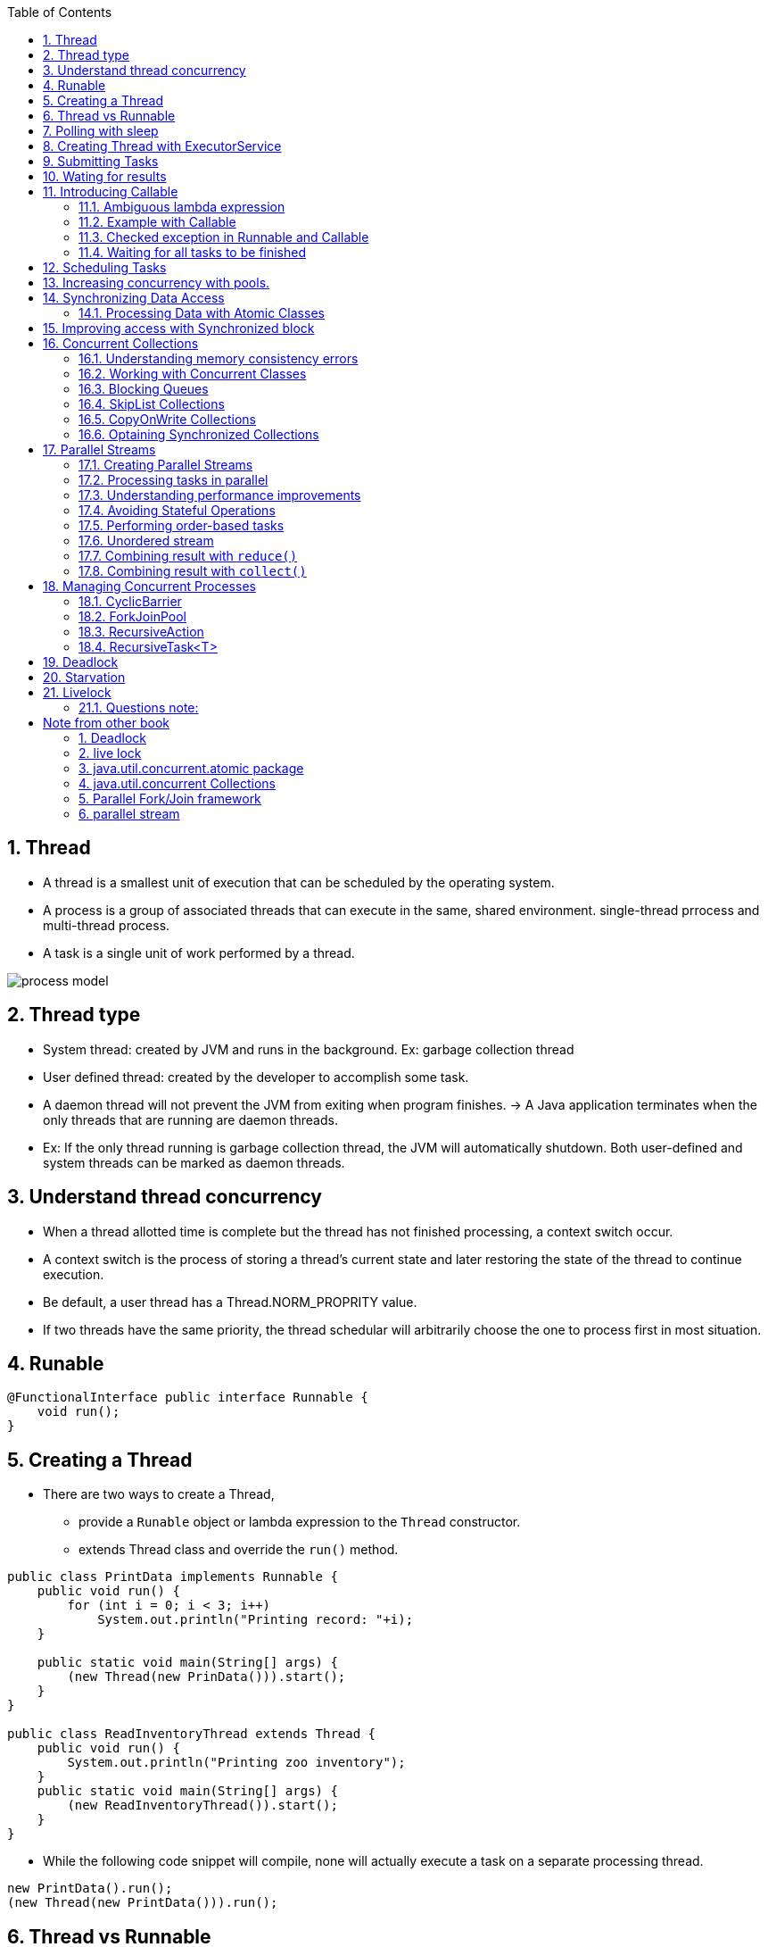 :doctype: article
:encoding: utf-8
:lang: en
:toc: left
:toclevels: 3
:source-highlighter: highlightjs
:icons: fontt
:imagesdir: images
:sectnums:

== Thread

- A thread is a smallest unit of execution that can be scheduled by the operating system.

- A process is a group of associated threads that can execute in the same, shared environment. single-thread prrocess and multi-thread process.

- A task is a single unit of work performed by a thread.

image::process_model.png[]

== Thread type

- System thread: created by JVM and runs in the background. Ex: garbage collection thread

- User defined thread: created by the developer to accomplish some task. 

- A daemon thread will not prevent the JVM from exiting when program finishes. -> A Java application terminates when the only threads that are running are daemon threads.

- Ex: If the only thread running is garbage collection thread, the JVM will automatically shutdown. Both user-defined and system threads can be marked as daemon threads.

== Understand thread concurrency

- When a thread allotted time is complete but the thread has not finished processing, a context switch occur.

- A context switch  is the process of storing a thread's current state and later restoring the state of the thread to continue execution.

- Be default, a user thread has a Thread.NORM_PROPRITY value.

- If two threads have the same priority, the thread schedular will arbitrarily choose the one to process first in most situation.

== Runable

[source,java]
----
@FunctionalInterface public interface Runnable {
    void run();
}
----

== Creating a Thread

- There are two ways to create a Thread, 

* provide a `Runable` object or lambda expression to the `Thread` constructor.

* extends Thread class and override the `run()` method.

[source,java]
----
public class PrintData implements Runnable {
    public void run() {
        for (int i = 0; i < 3; i++)
            System.out.println("Printing record: "+i);
    }

    public static void main(String[] args) {
        (new Thread(new PrinData())).start();
    }
}

public class ReadInventoryThread extends Thread {
    public void run() {
        System.out.println("Printing zoo inventory");
    }
    public static void main(String[] args) {
        (new ReadInventoryThread()).start();
    }
}
----

- While the following code snippet will compile, none will actually execute a task on a separate processing thread.

[source,java]
----
new PrintData().run();
(new Thread(new PrintData())).run();
----

== Thread vs Runnable

- If you need to define your own Thread rules upon which multipel tasks will rely, such as priority Thread, extending Thread maybe preferable.

- Implementing `Runnable` is often a better object-oriented design practice since it separates the task being performed from the Thread object performing it.

- Implementing `Runnable` allows the class to be used by numerous Concurrency API classes.

== Polling with sleep

- Polling is the process of intermittently checking data at some fixed interval.

== Creating Thread with ExecutorService

[source,java]
----
import java.util.concurrent.*;
public class ZooInfo {
    public static void main(String[] args) {
        ExecutorService service = null;
        try {
            service = Executors.newSingleThreadExecutor();
            System.out.println("begin");
            service.execute(() -> System.out.println("Printing zoo inventory"));
            service.execute(() -> {for(int i=0; i<3; i++)
                System.out.println("Printing record: "+i);}
            );
            service.execute(() -> System.out.println("Printing zoo inventory"));
            System.out.println("end");
        } finally {
            if(service != null) service.shutdown();
        }
    }
}
----

- With a single-thread executor, results are guaranteed to be executed in the order in which they are added to the executor service.

- Once you have finished using a thread executor, it is important that you call the `shutdown()` method. A thread executor creates a non-daemon thread on the first task that is executed, so failing to call `shutdown()` will result in your application never terminating.

- `shutdown()` will reject any new tasks submitted to the thread executor while continuing to execute any previously sumitted tasks.

- If a new task is submitted to the thread executor while it is shutting down, a RejectedExecutionException will be thrown.

image::executor-service-life-cycle.png[]

- `List<Runnable> shutdownNow()` attempts to stop all running tasks and discards any that have not been started yet. It returns a list List<Runnable> of tasks that were never started.

== Submitting Tasks

- `void execute(Runnable r)`
- `Future<?> submit(Runnable r)`
- `<T> Future<T> submit(Callable<T> task)`: 
- `<T> List<Future<T>> invokeAll(Collection<? extends Callable<T>> tasks) throws InterruptedException`: execute the given tasks, synchronously return the result of all tasks, in the same order with `Collection<? extends Callable<T>>`
- `<T> T invokeAny( Collection<? extends Callable<T>> tasks) throws InterruptedException, ExecutionException`: execute the given tasks, synchronously return the result of one of finished tasks, cancelling any unfinished tasks.

- With `invokeAll()`, even though Future.isDone() returns true for each
element in the returned List , a task could have completed normally or thrown an exception.

- With `invokeAny()`, while the first task to finish is often returned, this behavior is not guaranteed, as any completed task can be returned by this method.

- We can set timeout for `invokeAll()` and `invokeAny()`.

== Wating for results

[source, java]
----
Future<?> future = service.submit(() -> System.out.println("Hello Zoo"));
----

image::future-methods.png[]

[source,java]
----
import java.util.concurrent.*;
public class CheckResults {
    private static int counter = 0;
    public static void main(String[] args) throws InterruptedException, ExecutionException {
        ExecutorService service = null;

        try {

        } catch (TimeoutException e) {
            service = Executors.newSingleThreadExecutor();
            Future<?> result = service.submit(() -> {
                for (int i = 0; i < 500; i++) CheckResults.counter++;
            });

            result.get(10, TimeUnit.SECONDS);
            System.out.println("Reached!")
        } finally {
            if (service != null) service.shutdown();
        }
    }
}
----

== Introducing Callable

[source,java]
----
@FunctionalInterface public interface Callable<V> {
    V call() throws Exception;
}
----

=== Ambiguous lambda expression
- Since both `Callable` and `Supplier` are functional interface, with 1 method that take no arguments and return a value. It's impossible for Java to know which one you want to use if there are two methods, 1 take Callable and 1 take Supplier

[source,java]
----
public class AmbiguousLambdaSample {
    public static void useCallable(Callable<Integer> expression) {}
    public static void useSupplier(Supplier<Integer> expression) {}
    public static void use(Supplier<Integer> expression) {}
    public static void use(Callable<Integer> expression) {}
    
    public static void main(String[] args) {
        useCallable(() -> {throw new IOException();}); //COMPILES
        useSupplier(() -> {throw new IOException();}); // DOES NOT COMPILE
        use(() -> {throw new IOException();}); // DOES NOT COMPILE
    }
}
----

- The second line of the main() method does not compile, as Supplier does not support check exception.

- The last line in main method(), the compiler does not take into account that an exception is thrown in the body of use(), it does not know which `use()` should be used.

- However, if you cast lambda expression, it will compile

[source,java]
----
use((Callable<Integer>) () -> {throw new IOException("");}); //COMPILES
----

=== Example with Callable

- `Future<?>` will always return `null` when calling `get()` if you `submit` a Runnable.

[source,java]
----
import java.util.concurrent.*;

public class AddData {
    public static void main(String[] args) throws InterruptedException, ExecutionException{
        ExecutorService service = null;
        try {
            service = Executors.newSingleThreadExecutor();
            Future<Integer> result = service.submit(() -> 30 + 11);
            System.out.println(result.get());
        } finally {
            if (service != null) service.shutdown();
        }
    }
}
----

- `Runnable` and `Callable` are interchangable where the lambda does not throw an exception and there is no return type.

=== Checked exception in Runnable and Callable

[source,java]
----
service.submit(() -> {Thread.sleep(1000); return null;}) // COMPILES, because Java uses Callable
service.submit(() -> {Thread.sleep(1000);}); //DOES NOT COMPILE, because Java use Runnable
----

WARNING: If the @FunctionalInterface throws checked exception, the caller might not need to use it in a try/catch block or redeclare the exception in throws.

=== Waiting for all tasks to be finished

- using `awaitTermination(long time, TimeUnit unit)`, this method waits until all tasks are finished, or throw InterruptedException.

[source,java]
----
ExecutorService service = null;

try {
    service = Executors.newSingleThreadExecutor();
    // add tasks to executor
} finally {
    if (service != null) service.shutdown();
}

if (service != null) {
    service.awaitTermination(1, TimeUnit.MINUTES);
    if (service.isTerminated())
        System.out.println("All tasks finished");
    else
        System.out.println("At least one task is still running");
}
----

== Scheduling Tasks

[source,java]
----
ScheduledExecutorService service = Executors.newSingleThreadScheduledExecutor();
----

image::scheduled-executor-service-methods.png[]

- The first two methods return a `ScheduledFuture<V>` instance.

[source,java]
----
ScheduledExecutorService service = Executors.newSingleThreadScheduledExecutor();

Runnable task1 = () -> System.out.println("Hello Zoo");
Callable<String> task2 = () -> "Monkey";

Future<?> result1 = service.schedule(task1, 10, TimeUnit.SECONDS);
Future<?> result2 = service.schedule(task2, 8, TimeUnit.MINUTES);
----

- If the `ScheduledExecutorService` is shutdown by the time the scheduled task execution time is reached, they will be discarded.

- `scheduleAtFixedRate()` is the closest built-in Java equivalent to Cron job in Linux.

== Increasing concurrency with pools.

image::executors-methods.png[]

- Get the number of CPUs available:
[source,java]
----
Runtime.getRuntime().availableProcessors();
----

== Synchronizing Data Access

=== Processing Data with Atomic Classes

image::atomic-classes.png[]

image::common-atomic-methods.png[]

== Improving access with Synchronized block

- A monitor is a structure that supports mutual exclusion or the property that at most one thread is executing a particular segment of code at a given time.

- In Java, any Object can be used as a monitor, along with synchronzied keyword.

[source,java]
----
SheepManager manager = new SheepManager();

synchronized(manager) {
    // 
}
----

- This code below prints 1 to 10.

[source,java]
----
import java.util.concurrent.*;
public class SheepManager {
    private int sheepCount = 0;
    private void incrementAndReport() {
        synchronized(this) {
            System.out.print((++sheepCount)+" ");
        }
    }
    public static void main(String[] args) {
        ExecutorService service = null;

        try {
            service = Executors.newFixedThreadPool(20);
            SheepManager manager = new SheepManager();
            for(int i=0; i<10; i++)
            service.submit(() -> manager.incrementAndReport());
        } finally {
            if(service != null) service.shutdown();
        }
    }
}
----

- Synchronization is about  protecting data integerity  at the cost of performance.

== Concurrent Collections

[source,java]
----
private Map<String, Object> test = new ConcurrentHashMap<>();

public void put(String key, String value) {
    test.put(key, value);
}

public Object get(String key) {
    return test.get(key);
}
----

=== Understanding memory consistency errors

- The purpose of concurrent collection classes is to solve common memory consistency errors. A memory consistency error occurs when two threads have inconsistent views of what should be the same data.

- When two threads try to modify the same non-concurrent collection, the JVM may throw a ConcurrentModificationException at run time.
[source,java]
----
Map<String, Object> foodData = new HashMap<String, Object>();
foodData.put("penguin", 1);
foodData.put("flamingo", 2);
for(String key: foodData.keySet())
    foodData.remove(key); // ConcurrentModificationException
----
=> it is due to keySet is not properly updated after the first element is removed

However, when we change to `ConcurrentHashMap`

[source,java]
----
Map<String, Object> foodData = new ConcurrentHashMap<String, Object>();
foodData.put("penguin", 1);
foodData.put("flamingo", 2);
for(String key: foodData.keySet())
    foodData.remove(key);
----
=> the iterator created by keySet is updated as soon as an object is removed from the Map.

=== Working with Concurrent Classes

image::concurrent-collection-classes.png[]

[source,java]
----
Map<String,Integer> map = new ConcurrentHashMap<>();
map.put("zebra", 52);
map.put("elephent", 10);
System.out.println(map.get("elephent"));

Queue<Integer> queue = new ConcurrentLinkedQueue<>();
queue.offer(31);
System.out.println(queue.peek());
System.out.println(queue.poll());

Deque<Integer> deque = new ConcurrentLinkedDeque<>();
deque.offer(1);
deque.push(4);
System.out.println(deque.peek());
System.out.println(deque.pop());
----

=== Blocking Queues

- The `BlockingQueue` is just like a regular `Queue`, except that it includes methods that will wait a specific amount of time to complete an operation.

- `offer(E e, long timeout, TimeUnit unit)`: return `false` if time elapses before space is available.
- `poll(long timeout, TimeUnit unit)`: return `null` if the time elapses before the item is available.

[source,java]
----
try {
    BlockingQueue<Integer> blockingQueue = new LinkedBlockingQueue<>();
    blockingQueue.offer(39);
    blockingQueue.offer(3, 4, TimeUnit.SECONDS);
    System.out.println(blockingQueue.poll());
    System.out.println(blockingQueue.poll(10, TimeUnit.MILLISECONDS));
} catch (InterruptedException e) {
    // Handle interruption
}
----

- The `LinkedBlockingDeque` methods

* `offerFirst(E e, long timeout, TimeUnit unit)`: return `false` if time elapses before space is available
* `offerLast(E e, long timeout, TimeUnit unit)`: return `false` if time elapses before space is available
* `pollFirst(long timeout, TimeUnit unit)`: return `null` if time elapses before space is available
* `pollLast(long timeout, TimeUnit unit)`: return `null` if time elapses before space is available.

[source,java]
----
try {
    BlockingDeque<Integer> blockingDeque = new LinkedBlockingDeque<>();
    blockingDeque.offer(91);
    blockingDeque.offerFirst(5, 2, TimeUnit.MINUTES);
    blockingDeque.offerLast(47, 100, TimeUnit.MICROSECONDS);
    blockingDeque.offer(3, 4, TimeUnit.SECONDS);
    System.out.println(blockingDeque.poll());
    System.out.println(blockingDeque.poll(950, TimeUnit.MILLISECONDS));
    System.out.println(blockingDeque.pollFirst(200, TimeUnit.NANOSECONDS));
    System.out.println(blockingDeque.pollLast(1, TimeUnit.SECONDS));
} catch (InterruptedException e) {
    // Handle interruption
}
----

=== SkipList Collections

- `ConcurrentSkipListSet` and `ConcurrentSkipListMap` are concurrent versions of their sorted counterparts, `TreeSet` and `TreeMap` respectively.

=== CopyOnWrite Collections

- `CopyOnWriteArrayList` and `CopyOnWriteArraySet`, these classes copy all of their elements to a new underlying structure anytime an element is added, modified, or removed. By a modified element, we mean that the
reference in the collection is changed. Modifying the actual contents of the collection will not cause a new structure to be allocated.

[source,java]
----
List<Integer> list = new CopyOnWriteArrayList<>(Arrays.asList(4,3,52));
for(Integer item: list) {
    System.out.print(item+" ");
    list.add(9);
}
System.out.println();
System.out.println("Size: "+list.size());
----

Output
----
4 3 52
Size: 6
----

=== Optaining Synchronized Collections

image::synchronized-collections-method.png[]

WARNING: while the methods synchronize access to data elements, such as `get()` and `set()` methods, they do not synchronize access on any iterators that you may create from the synchronized collections. You must use a synchronized block if you need to iterate over any returned collections

[source,java]
----
List<Integer> list = Collections.synchronizedList(Arrays.asList(1,2,3));
synchronized(list) {
    for (int data : list)
        System.out.print(data + " ");
}
----

WARNING: unlike concurrent collections, the synchronized collections throw an exception if they are modified within an iterator by a single thread.

[source,java]
----
Map<String, Object> foodData = new HashMap<>();
foodData.put("penguin", 1);
foodData.put("flamingo", 2);
Map<String, Object> synchronizedFoodData = Collections.synchronizedMap(foodData);
for (String key : synchronizedFoodData.keySet())
    synchronizedFoodData.remove(key);// THROW ConcurrentModificationException
----

== Parallel Streams

- By default, the number of threads available in a parallel stream is related to the number of available CPUs in your environment.

=== Creating Parallel Streams

- `parallel()`: create a parallel stream from an existing stream

[source,java]
----
Stream<Integer> stream = Arrays.asList(1,2,3,4,5,6).stream();
Stream<Integer> parallelStream = stream.parallel();
----

- `parallelStrem()`: create a Stream from a Java Collection class

[source,java]
----
Stream<Integer> parallelStream2 = Arrays.asList(1,2,3,4,5,6).parallelStream();
----

NOTE: The Stream interface includes a method `isParallel()` that can be used
to test if the instance of a stream supports parallel processing. Some
operations on streams preserve the parallel attribute, while others do
not. For example, the `Stream.concat(Stream s1, Stream s2)` is parallel
if either s1 or s2 is parallel. On the other hand, `flatMap()` creates a new
stream that is not parallel by default, regardless of whether the underlying
elements were parallel.

=== Processing tasks in parallel

[source,java]
----
Arrays.asList(1,2,3,4,5,6)
    .parallelStream()
    .forEach(s -> System.out.print(s+" "));
----

- The output of the above code is unpredictable, however you can use `forEachOrdered()` to force a parallel stream to process the results in order at the cost of performance.

[source,java]
----
Arrays.asList(1,2,3,4,5,6)
    .parallelStream()
    .forEachOrdered(s -> System.out.print(s+" "));
----

=== Understanding performance improvements

[source,java]
----
import java.util.*;
public class WhaleDataCalculator {
    public int processRecord(int input) {
        try {
            Thread.sleep(10);
        } catch (InterruptedException e) {
            // Handle interrupted exception
        }
        return input+1;
    }

    public void processAllData(List<Integer> data) {
        data.stream().map(a -> processRecord(a)).count();
    }

    public static void main(String[] args) {
        WhaleDataCalculator calculator = new WhaleDataCalculator();
        // Define the data
        List<Integer> data = new ArrayList<Integer>();
        for(int i=0; i<4000; i++) data.add(i);
        // Process the data
        long start = System.currentTimeMillis();
        calculator.processAllData(data);
        double time = (System.currentTimeMillis()—start)/1000.0;
        // Report results
        System.out.println("\nTasks completed in: "+time+" seconds");
        // Tasks completed in: 40.044 seconds
    }
}
----

If we change it to parallelStream, the tasks completed in about 10 seconds

[source,java]
----
   public void processAllData(List<Integer> data) {
        data.parallelStream().map(a -> processRecord(a)).count();
    }
----

=== Avoiding Stateful Operations

[source,java]
----
List<Integer> data = Collections.synchronizedList(new ArrayList<>());
Arrays.asList(1,2,3,4,5,6).parallelStream()
    .map(i -> {data.add(i); return i;}) // AVOID STATEFUL LAMBDA EXPRESSIONS!
    .forEachOrdered(i -> System.out.print(i+" "));

System.out.println();
for(Integer e: data) {
    System.out.print(e+" ");
}
----
The following is a sample generation of this code snippet using a parallel stream:
----
1 2 3 4 5 6
2 4 3 5 6 1
----
- Anytime you are working with a Collection with a parallel stream, it is recommended that you use a concurrent collection. For example, for an `ArrayList` object, the JVM internally manages a primitive array of the same type. As the size of the dynamic `ArrayList` grows, a new, larger primitive array is periodically required. If two threads both trigger the array to be resized at the same time, a result can be lost, producing the unexpected value.

=== Performing order-based tasks

Since order is not guaranteed with parallel streams, methods such as findAny() on parallel streams may result in unexpected behavior

[source,java]
----
System.out.print(Arrays.asList(1,2,3,4,5,6).stream().findAny().get()); // 1

System.out.print(Arrays.asList(1,2,3,4,5,6).parallelStream().findAny().get()); // unpredictable
----

the results of ordered operations on a parallel stream will be consistent
with a serial stream, calling `skip(5).limit(2).findFirst()` will return the
same result on ordered serial and parallel streams.



=== Unordered stream

- Create an unorder stream

[source,java]
----
Arrays.asList(1,2,3,4,5,6).stream().unordered();
----

This method does not actually reorder the elements; it just tells the JVM that if an
order-based stream operation is applied, the order can be ignored. For example, calling `skip(5)` on an unordered stream will skip any 5 elements, not the first 5 required on an ordered stream.

For serial streams, using an unordered version has no effect, but on parallel streams, the results can greatly improve performance:
[source,java]
----
Arrays.asList(1,2,3,4,5,6).stream().unordered().parallel();
----

=== Combining result with `reduce()`

[source,java]
----
System.out.println(Arrays.asList('w', 'o', 'l', 'f')
    .stream()
    .reduce("",(c,s1) -> c + s1,
        (s2,s3) -> s2 + s3));
----

[source,java]
----
System.out.println(Arrays.asList(1,2,3,4,5,6)
    .parallelStream()
    .reduce(0,(a,b) -> (a-b))); // NOT AN ASSOCIATIVE ACCUMULATOR
    // resutl is unpredictable
----

[source,java]
----
System.out.println(Arrays.asList("w","o","l","f")
    .parallelStream()
    .reduce("X",String::concat));
In fact, it can output XwXoXlXf . As part of the parallel process, the identity is applied to
multiple elements in the stream, resulting in very unexpected data.
----

=== Combining result with `collect()`

Like `reduce()`, the Streams API includes a three-argument version of `collect()` that takes accumulator and combiner operators, along with a supplier operator instead of an identity.

[source,java]
----
Stream<String> stream = Stream.of("w", "o", "l", "f").parallel();
SortedSet<String> set = stream.collect(ConcurrentSkipListSet::new, Set::add, Set::addAll);
System.out.println(set); // [f, l, o, w]
----

[source,java]
----
Stream<String> stream = Stream.of("w", "o", "l", "f").parallel();
Set<String> set = stream.collect(Collectors.toSet());
System.out.println(set); // [f, w, l, o]
----

Requirements for Parallel Reduction with collect()

- The stream is parallel.
- The parameter of the collect operation has the Collector.Characteristics.CONCURRENT
characteristic.
- Either the stream is unordered, or the collector has the characteristic
Collector.Characteristics.UNORDERED .

[source,java]
----
Stream<String> ohMy = Stream.of("lions", "tigers", "bears").parallel();
ConcurrentMap<Integer, String> map = ohMy
    .collect(Collectors.toConcurrentMap(String::length, k -> k,
    (s1, s2) -> s1 + "," + s2));
System.out.println(map); // {5=lions,bears, 6=tigers}
System.out.println(map.getClass()); // java.util.concurrent.ConcurrentHashMap

----

The Collectors class includes two sets of methods for retrieving collectors
that are both UNORDERED and CONCURRENT , `Collectors.toConcurrentMap()` and
`Collectors.groupingByConcurrent()`, and therefore it is capable of performing parallel
reductions efficiently

[source,java]
----
Stream<String> ohMy = Stream.of("lions", "tigers", "bears").parallel();
ConcurrentMap<Integer, List<String>> map = ohMy.collect(
Collectors.groupingByConcurrent(String::length));
System.out.println(map); // {5=[lions, bears], 6=[tigers]}
----

== Managing Concurrent Processes

=== CyclicBarrier

The CyclicBarrier class allows us to perform complex, multi-threaded tasks, while all
threads stop and wait at logical barriers.

[source,java]
----
import java.util.concurrent.*;
public class LionPenManager {
    private void removeAnimals() { System.out.println("Removing animals"); }
    private void cleanPen() { System.out.println("Cleaning the pen"); }
    private void addAnimals() { System.out.println("Adding animals"); }
    public void performTask(CyclicBarrier c1, CyclicBarrier c2) {
        try {
            removeAnimals();
            c1.await();
            cleanPen();
            c2.await();
            addAnimals();
        } catch (InterruptedException | BrokenBarrierException e) {
            // Handle checked exceptions here
        }
    }
    public static void main(String[] args) {
        ExecutorService service = null;
        try {
            service = Executors.newFixedThreadPool(4);
            LionPenManager manager = new LionPenManager();
            CyclicBarrier c1 = new CyclicBarrier(4);
            CyclicBarrier c2 = new CyclicBarrier(4,
            () -> System.out.println("*** Pen Cleaned!"));
            for(int i=0; i<4; i++)
                service.submit(() -> manager.performTask(c1,c2));
        } finally {
            if(service != null) service.shutdown();
        }
    }
}
----

The following is sample output based on this revised implementation of our
LionPenManager class:
----
Removing animals
Removing animals
Removing animals
Removing animals
Cleaning the pen
Cleaning the pen
Cleaning the pen
Cleaning the pen
*** Pen Cleaned!
Adding animals
Adding animals
Adding animals
Adding animals
----

NOTE: After a CyclicBarrier is broken, all threads are released and the number of threads wait-
ing on the CyclicBarrier goes back to zero. At this point, the CyclicBarrier may be
used again for a new set of waiting threads. For example, if our CyclicBarrier limit is 5
and we have 15 threads that call await() , then the CyclicBarrier will be activated a total
of three times.

=== ForkJoinPool

- The Fork/Join framework relies on the concept of recursion to solve complex tasks.

Applying the fork/join framework requires us to perform three steps:

1. Create a `ForkJoinTask` .
2. Create the `ForkJoinPool` .
3. Start the `ForkJoinTask` .

you should know how to implement the fork/join solution by extending one of two classes, `RecursiveAction` and `RecursiveTask` , both of which imple-
ment the `ForkJoinTask` interface.

The first class, `RecursiveAction`, is an abstract class that requires us to implement the `compute()` method, which returns `void` , to perform the bulk of the work. The second class, `RecursiveTask` , is an abstract generic class that requires us to implement the `compute()` method, which returns the generic type, to perform the bulk of the work.

=== RecursiveAction
[source,java]
----
import java.util.*;
import java.util.concurrent.*;

public class WeighAnimalAction extends RecursiveAction {
    private int start;
    private int end;
    private Double[] weights;

    public WeighAnimalAction(Double[] weights, int start, int end) {
        this.start = start;
        this.end = end;
        this.weights = weights;
    }

    protected void compute() {
        if (end-start <= 3) {
            for (int i = start; i < end; i++) {
                weights[i] = (Double) new Random().nextInt();
            }
        } else {
            int middle = start + (end-start) / 2;
            invokeAll(new WeighAnimalAction(weights, start, middle),
                new WeighAnimalAction(weights, middle, end));
        }
    }
}
----

// use it in main method
[source,java]
----
public static void main(String[] args) {
Double[] weights = new Double[10];
ForkJoinTask<?> task = new WeighAnimalAction(weights,0,weights.length);
ForkJoinPool pool pool = new ForkJoinPool();
pool.invoke(task);
// Print results
System.out.println();
System.out.print("Weights: ");
Arrays.asList(weights).stream().forEach(
    d -> System.out.print(d.intValue()+" "));
}
----

WARNING: Creating a ForkJoinTask and submitting it to a ForkJoinPool does not
guarantee it will be executed immediately. For example, a recursive step
may generate 10 tasks when there are only four threads available. Like a
pooled thread executor, the tasks will wait for an available thread to start
processing the data.

The subtasks can be invoked either by invokeAll() or fork() method (use fork() when the subtask returns a value). Use the join() method to get the computed results (if you used fork() method earlier).

=== RecursiveTask<T>
[source,java]
----
public class WeighAnimalTask extends RecursiveTask<Double> {
    private int start;
    private int end;
    private Double[] weights;

    protected Double compute() {
        if (end - start <= 3) {
            double sum = 0;
            for (int i = start; i < end; i++) {
                weights[i] = (Double) new Random().nextInt();
                sum += weights[i];
            }

            return sum;
        } else {
            int middle = start + (end-start) / 2;
            RecursiveTask<Double> otherTask = new WeighAnimalTask(weights, start, middle);
            otherTask.fork(); //start this task in other thread

            return new WeighAnimalTask(weights,middle,end).compute() + otherTask.join();
        } 
    }
}
----

using in main

[source,java]
----
ForkJoinTask<Double> task = new WeighAnimalTask(weights,0,weights.length);
ForkJoinPool pool pool = new ForkJoinPool();
Double sum = pool.invoke(task);
System.out.println("Sum: "+sum);
----

- The `invokeAll()` method takes two instances of fork/join class and do not return a result.

- `fork()` method causes a new task to be submitted to the pool

- `join()` method called after `fork()` and causes current thread to wait for the results of the subtask.

- To get the number of processors configuration in Fork/Join pool

```java
ForkJoinPool.commonPool().getParallelism();
```

- The `getParallelism()` get value from `java.util.concurrent.ForkJoinPool.common.parallelism`, it means you can modify it using `System.setProperty`

```java
import java.util.concurrent.ForkJoinPool;
public class Parallelism {
    public static void main(String []args) {
        System.setProperty("java.util.concurrent.ForkJoinPool.common.parallelism", "8");
        System.out.println(ForkJoinPool.commonPool().getParallelism()); // 8
    }
}
```

- or execute the program using JVM paramemter

```java
java -Djava.util.concurrent.ForkJoinPool.common.parallelism=8 GetParallelism
```

== Deadlock

- Deadlock occurs when two or more threads are blocked forever, each waiting for the other.

== Starvation

- Starvation occurs when a single thread is perpetually deined access to a shared resources or lock.

== Livelock

- Livelock occurs when two or more threads are conceptually blocked forever, although they
are each still active and trying to complete their task. Livelock is a special case of resource
starvation in which two or more threads actively try to acquire a set of locks, are unable to
do so, and restart part of the process.

- Livelock is often a result of two threads trying to resolve a deadlock.

- In practice, livelock is often very difficult issue to detect. Threads in a livelock state appear
active and able to respond to requests, even when they are in fact stuck in an endless cycle.


=== Questions note:

- Only `Callable` capbable of throwing checked exception (not `Runnable`)

- `scheduleWithFixedDelay()` and `scheduleAtFixedRate()` only support `Runnable`

- `sorted()` on a parallel stream does not mean that `findAny()` will return the first record.
`findAny()` will return the value from the first thread that retrieves a record.

- With `RecursiveAction`, `Object result = pool.invoke(action);`` can still compile if the ForkJoinTask is generic `ForkJoinTask<?>`

- The stream that is created by `flatMap()` is not parallel by default, even though its elements are parallel stream.

- Applications with many resource-heavy tasks tend to benefit more from concurrency than ones with CPU-intensive tasks.

- `Future<?>.get` wait for the computed result, if you wrap a try/catch around it, then all exceptions in `call()` are handled.


# Note from other book

- creating thread by extending `Thread`
```java
class MyThread extends Thread {
    @Override
    public void run() {
        try {
            sleep(1000);

        } catch (InterruptedException e) {

        }
    }

    public static void main(String[] args) {
        Thread t = new Thread();
        t.start();
    }
}
```

- creating thread by implementing `Runnable` interface

```java
class RunnableImpl implements Runnable {
    @Override
    public void run() {
        System.out.println("in run() thread name is " + Thread.getCurrentThread().getName());
    }

    public static void main(String[] args) {
        Thread t = new Thread(new RunnableImpl());
        t.start();
        System.out.println("in main() thread name is " + Thread.getCurrentThread().getName());
    }
}
```

- the section of code that is commonly accessed and modified by more than one thread is known as critical section.

- Inside a `synchronized` block, if an exception is thrown, the lock is automatically released by the JVM.

- If `synchronized`, an instance method will implicitly acquire a lock on `this` reference.

- For static method, acquire lock on class object

```java
public synchronized void assign(int i) {
    val = i;
}

// the above code is equivalent with

public void assign(int i) {
    synchronized(this) {
        val = i;
    }
}

// with static method

public static synchronized void assign(int i){}

// is equivalent with

public static void assign(int i){
    synchronized(SomeClass.class) {

    }
}
```

- you cannot declare constructors `synchronized`, it will result in complation error, because JVM ensure that only 1 thread can invoke a constructor call at a given point in time.

- the `lock` is obtained for an object, not for a piece of code, this is a commonly beginner misunderstanding.

## Deadlock

- A deadlock arises when multiple threads are in a situation where they cannot proceed and wait indefinitely for the others to terminate.

## live lock

- Consider two threads t1 and t2. t1 makes change and t2 undoes that change. when both threads t1 and t2 work, it will appear as though lots of work is getting done, but not progress is made.

- Similar to deadlock, the process hang. However, in deadlock, the threads state are never change, in livelock, the state are change continuously. 

## java.util.concurrent.atomic package

```java
AtomicBoolean;
AtomicInteger;
AtomicIntegerArray;
AtomicLong;
AtomicLongArray;
AtomicReference<V>;
AtomicReferenceArray<E>;
```

- The classes such as AtomicInteger do not use a lock; rather, they internally use `volatile` variables and a low-level mechanism known as Compare-and-Set (CAS). For this reason, using `AtomicInteger` and related classes is faster than using lock with `synchronized` keyword.

## java.util.concurrent Collections

- the high-level abstractions for synchronizing activities of two or more threads are known as `synchronizers`. Synchronizer internally makes use of the existing low-level APIs for thread coordination.

- `Semaphore`: counter to control number of threads that can access a resource at the same time

- `CountDownLatch`

- `Exchanger`: exchange data between two threads.

- `CyclicBarrier`

- `Phaser`: coordinate threads by phases.

- For the exam, you only need to know `CyclicBarrier`

```java
CyclicBarrier(int numThreads);
CyclicBarrier(int parties, Runnable barrierAction);
int await();
int await(long timeout, TimeUnit unit);
boolean isBroken();
void reset();
```

Example

```java
import java.util.concurrent.CyclicBarrier;
import java.util.concurrent.BrokenBarrierException;

class MixedDoubleTennisGame extends Thread {
    @Override
    public void run() {
        System.out.println("All 4 players are ready, start");
    }
}

class Player extends Thread {
    CyclicBarrier waitPoint;

    public Player(CyclicBarrier barrier, String name) {
        this.setName(name);
        waitPoint = barrier;
        this.start();
    }

    @Override
    public void run() {
        System.out.println("Player " + getName() + " is ready");
        try {
            waitPoint.await();
        } catch (BrokenBarrierException | InterruptedException e) {
            System.out.println("An exception occured while wating");
        }
    }
}

class CyclicBarrierTest {
    public static void main(String[] args) {
        CyclicBarrier cb = new CyclicBarrier(4, new MixedDoubleTennisGame());

        new Player(cb, "P1");
        new Player(cb, "P2");
        new Player(cb, "P3");
        new Player(cb, "P4");
    }
}
```

- ConcurrentModificationException with ArrayList. Because iterators of ArrayList are fail-fast. it will throw exception if it detects that the underlying container has changed when it's iterating over the elements of the container.

```java
import java.util.Iterator;
import java.util.List;
import java.util.concurrent.CopyOnWriteArrayList;

public class COWList {
    public static void main(String[] args) {
        List<String> aList = new CopyOnWriteArrayList<>();
        aList.add("one");
        aList.add("two");
        aList.add("three");

        Iterator listIter = aList.iterator();
        
        while (listIter.hasNext()) {
            System.out.println(listIter.next());
            aList.add("four"); // the program does not crash
        }
    }
}
```

output:
```
one
two
three
```

- If you replace `new CopyOnWriteArrayList<>()` with `new ArrayList<>();` a ConcurrentModificationException will occur.

However, you can remove elements while iterating through an `ArrayList`

- Another way to execute Thread via an Excecutor

```java
class Task implements Runnable {
    public void run() {
        System.out.println("Calling Task.run()");
    }
}

class RepeatedExecutor implements Executor {
    @Override
    public void execute(Runnable runnable) {
        new Thread(runnable).start();
    }

    public void execute(Runnable runnable, int times) {
        for (int i = 0; i < 3; i++)
            execute(runnable);
    }
}

class ExecutorTest {
    public static void main(String[] args) {
        Runnable runnable = new Task();
        Thread thread = new Thread(runnable);
        thread.start();
        RepeatedExecutor executor = new RepeatedExecutor();
        executor.execute(runnable, 3);
    }
}
```

- Create a Callable, submit it to ExecutorService

```java
class Factorial implements Callable<Long> {
    long n;
    public Factorial(long n) {
this.n = n; }
    public Long call() throws Exception {
        if(n <= 0) {
            throw new Exception("for finding factorial, N should be > 0");
        }
        long fact = 1;
        for(long longVal = 1; longVal <= n; longVal++) {
            fact *= longVal;
        }
        return fact;
    }
}

class CallableTest {
    public static void main(String []args) throws Exception {
        // the value for which we want to find the factorial
        long N = 20;
        // get a callable task to be submitted to the executor service
        Callable<Long> task = new Factorial(N);
        // create an ExecutorService with a fixed thread pool having one thread
        ExecutorService es = Executors.newSingleThreadExecutor();
        // submit the task to the executor service and store the Future object
        Future<Long> future = es.submit(task);
        // wait for the get() method that blocks until the computation is complete.
        System.out.printf("factorial of %d is %d", N, future.get());
        // done. shutdown the executor service since we don't need it anymore
        es.shutdown();
    } 
}
```

## Parallel Fork/Join framework

- The framework is an implementation of the ExecutorService interface and provides an easy-to-use concurrent platform in order to exploit multiple processors.

- This model is particularly useful for divide-and-conquer problems.

- Dividing the task into smaller tasks is `forking`, and merging the results from the smaller task is `joining`.

- The fork/join framework uses the stealing algorithm: when a worker thread completes its work and is free, it takes (or steal) work from other threads that are still busy doing some work.

pseudocode for fork/join

```
forkJoinAlgorithm() {
    fork the tasks;
    join the tasks;
    compose the results;
}
```

example
```
doRecursiveTask(input) {
    if (the task is small enough to be handle by a thread) {
        compute the small task
        return the result
    } else {
        fork the task into two parts
        call compute() on first task, join() on second task, return combined results.
    }
}
```

## parallel stream

- you can convert a parallel stream to a sequential stream by callling `sequential()`.

```java
List<Integer> ints = Arrays.asList(1, 2, 3, 4, 5);
System.out.println(ints.parallelStream().filter(i -> i % 2 == 0).sequential().isParallel()); // false
```

```java
class CorrectStringSplitAndConcatenate {
    public static void main(String []args) {
        String words[] = "the quick brown fox jumps over the lazy dog".split(" ");
        Optional<String> originalString =
                (Arrays.stream(words).parallel().reduce((a, b) -> a + " " + b));
        System.out.println(originalString.get());
    }
}
```
